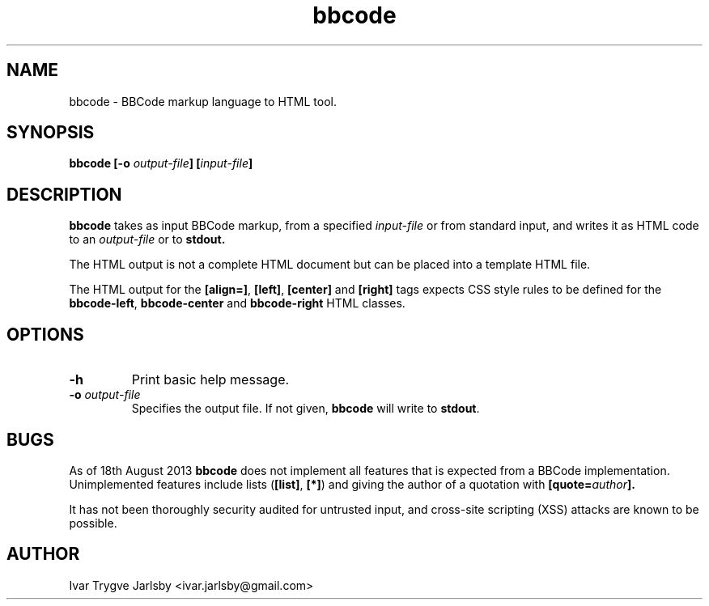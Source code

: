 .TH bbcode 1
.SH NAME
bbcode \- BBCode markup language to HTML tool.
.
.SH SYNOPSIS
.B bbcode [-o
.IB output-file ]
.BI [ input-file ]
.
.SH DESCRIPTION
.B bbcode
takes as input BBCode markup, from a specified
.I input-file
or from standard input, and writes it as HTML code to an
.I output-file
or to
.B stdout.
.P
The HTML output is not a complete HTML document but can be placed into
a template HTML file.
.P
The HTML output for the 
.BR "[align=]" ", " "[left]" ", " "[center]" " and " "[right]"
tags expects CSS style rules to be defined for the
.BR bbcode-left ", " bbcode-center " and " bbcode-right " HTML classes."
.SH OPTIONS
.TP
.B "-h"
Print basic help message.
.TP
.BI "-o " output-file
Specifies the output file.
If not given, 
.B bbcode
will write to
.BR stdout .
.
.SH BUGS
As of 18th August 2013 
.B bbcode
does not implement all features that is expected from a BBCode
implementation.
Unimplemented features include lists
.RB ( [list] ", " [*] )
and giving the author of a quotation with
.BI [quote= author ].
.P
It has not been thoroughly security audited for untrusted input, and cross-site scripting (XSS) attacks are known to be possible.
.SH AUTHOR
Ivar Trygve Jarlsby <ivar.jarlsby@gmail.com>

